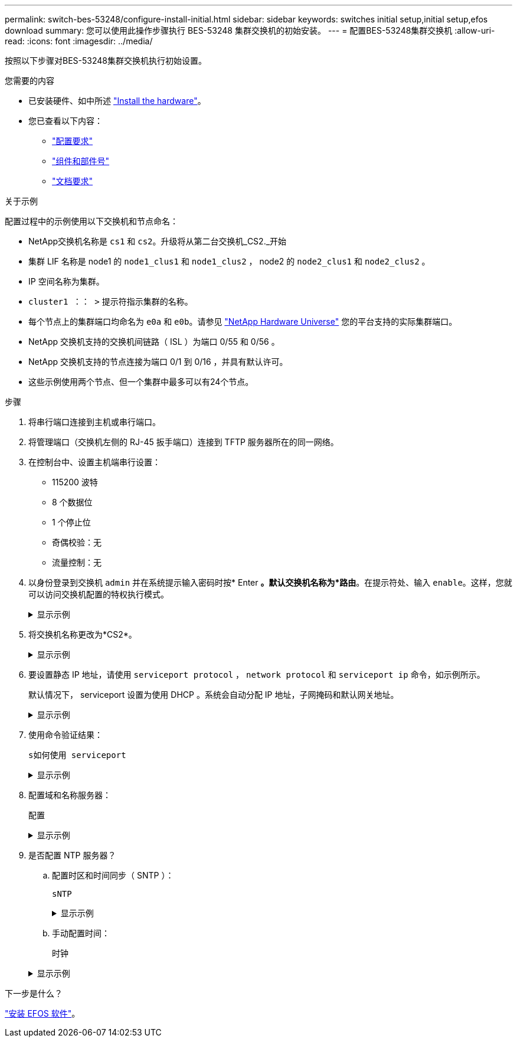 ---
permalink: switch-bes-53248/configure-install-initial.html 
sidebar: sidebar 
keywords: switches initial setup,initial setup,efos download 
summary: 您可以使用此操作步骤执行 BES-53248 集群交换机的初始安装。 
---
= 配置BES-53248集群交换机
:allow-uri-read: 
:icons: font
:imagesdir: ../media/


[role="lead"]
按照以下步骤对BES-53248集群交换机执行初始设置。

.您需要的内容
* 已安装硬件、如中所述 link:install-hardware-bes53248.html["Install the hardware"]。
* 您已查看以下内容：
+
** link:configure-reqs-bes53248.html["配置要求"]
** link:components-bes53248.html["组件和部件号"]
** link:required-documentation-53248.html["文档要求"]




.关于示例
配置过程中的示例使用以下交换机和节点命名：

* NetApp交换机名称是 `cs1` 和 `cs2`。升级将从第二台交换机_CS2._开始
* 集群 LIF 名称是 node1 的 `node1_clus1` 和 `node1_clus2` ， node2 的 `node2_clus1` 和 `node2_clus2` 。
* IP 空间名称为集群。
* `cluster1 ：： >` 提示符指示集群的名称。
* 每个节点上的集群端口均命名为 `e0a` 和 `e0b`。请参见 https://hwu.netapp.com/Home/Index["NetApp Hardware Universe"^] 您的平台支持的实际集群端口。
* NetApp 交换机支持的交换机间链路（ ISL ）为端口 0/55 和 0/56 。
* NetApp 交换机支持的节点连接为端口 0/1 到 0/16 ，并具有默认许可。
* 这些示例使用两个节点、但一个集群中最多可以有24个节点。


.步骤
. 将串行端口连接到主机或串行端口。
. 将管理端口（交换机左侧的 RJ-45 扳手端口）连接到 TFTP 服务器所在的同一网络。
. 在控制台中、设置主机端串行设置：
+
** 115200 波特
** 8 个数据位
** 1 个停止位
** 奇偶校验：无
** 流量控制：无


. 以身份登录到交换机 `admin` 并在系统提示输入密码时按* Enter *。默认交换机名称为*路由*。在提示符处、输入 `enable`。这样，您就可以访问交换机配置的特权执行模式。
+
.显示示例
[%collapsible]
====
[listing, subs="+quotes"]
----
User: *admin*
Password:
(Routing)> *enable*
Password:
(Routing)#
----
====
. 将交换机名称更改为*CS2*。
+
.显示示例
[%collapsible]
====
[listing, subs="+quotes"]
----
(Routing)# *hostname cs2*
(cs2)#
----
====
. 要设置静态 IP 地址，请使用 `serviceport protocol` ， `network protocol` 和 `serviceport ip` 命令，如示例所示。
+
默认情况下， serviceport 设置为使用 DHCP 。系统会自动分配 IP 地址，子网掩码和默认网关地址。

+
.显示示例
[%collapsible]
====
[listing, subs="+quotes"]
----
(cs2)# *serviceport protocol none*
(cs2)# *network protocol none*
(cs2)# *serviceport ip ipaddr netmask gateway*
----
====
. 使用命令验证结果：
+
`s如何使用 serviceport`

+
.显示示例
[%collapsible]
====
[listing, subs="+quotes"]
----
(cs2)# *show serviceport*
Interface Status............................... Up
IP Address..................................... 172.19.2.2
Subnet Mask.................................... 255.255.255.0
Default Gateway................................ 172.19.2.254
IPv6 Administrative Mode....................... Enabled
IPv6 Prefix is ................................ fe80::dac4:97ff:fe71:123c/64
IPv6 Default Router............................ fe80::20b:45ff:fea9:5dc0
Configured IPv4 Protocol....................... DHCP
Configured IPv6 Protocol....................... None
IPv6 AutoConfig Mode........................... Disabled
Burned In MAC Address.......................... D8:C4:97:71:12:3C
----
====
. 配置域和名称服务器：
+
`配置`

+
.显示示例
[%collapsible]
====
[listing, subs="+quotes"]
----
(cs2)# *configure*
(cs2) (Config)# *ip domain name company.com*
(cs2) (Config)# *ip name server 10.10.99.1 10.10.99.2*
(cs2) (Config)# *exit*
(cs2) (Config)#
----
====
. 是否配置 NTP 服务器？
+
.. 配置时区和时间同步（ SNTP ）：
+
`sNTP`

+
.显示示例
[%collapsible]
====
[listing, subs="+quotes"]
----
(cs2)#
(cs2) (Config)# *sntp client mode unicast*
(cs2) (Config)# *sntp server 10.99.99.5*
(cs2) (Config)# *clock timezone -7*
(cs2) (Config)# *exit*
(cs2) (Config)#
----
====
.. 手动配置时间：
+
`时钟`

+
.显示示例
[%collapsible]
====
[listing, subs="+quotes"]
----
(cs2)# *config*
(cs2) (Config)# *no sntp client mode*
(cs2) (Config)# *clock summer-time recurring 1 sun mar 02:00 1 sun nov 02:00 offset 60 zone EST*
(cs2) (Config)# *clock timezone -5 zone EST*
(cs2) (Config)# *clock set 07:00:00
(cs2) (Config)# *clock set 10/20/2020*

(cs2) (Config)# *show clock*

07:00:11 EST(UTC-5:00) Oct 20 2020
No time source

(cs2) (Config)# *exit*

(cs2)# *write memory*

This operation may take a few minutes.
Management interfaces will not be available during this time.

Are you sure you want to save? (y/n) *y*

Config file 'startup-config' created successfully.

Configuration Saved!
----
====




.下一步是什么？
link:configure-efos-software.html["安装 EFOS 软件"]。
